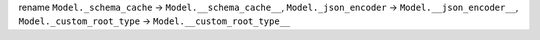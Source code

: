 rename ``Model._schema_cache`` -> ``Model.__schema_cache__``, ``Model._json_encoder`` -> ``Model.__json_encoder__``,
``Model._custom_root_type`` -> ``Model.__custom_root_type__``
